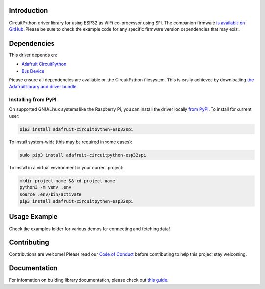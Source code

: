 Introduction
============

.. image:: https://readthedocs.org/projects/adafruit-circuitpython-esp32spi/badge/?version=latest
    :target: https://circuitpython.readthedocs.io/projects/esp32spi/en/latest/
    :alt: Documentation Status

.. image:: https://img.shields.io/discord/327254708534116352.svg
    :target: https://discord.gg/nBQh6qu
    :alt: Discord

.. image:: https://travis-ci.com/adafruit/Adafruit_CircuitPython_ESP32SPI.svg?branch=master
    :target: https://travis-ci.com/adafruit/Adafruit_CircuitPython_ESP32SPI
    :alt: Build Status

CircuitPython driver library for using ESP32 as WiFi co-processor using SPI.
The companion firmware `is available on GitHub
<https://github.com/adafruit/nina-fw>`_. Please be sure to check the example code for
any specific firmware version dependencies that may exist.


Dependencies
=============
This driver depends on:

* `Adafruit CircuitPython <https://github.com/adafruit/circuitpython>`_
* `Bus Device <https://github.com/adafruit/Adafruit_CircuitPython_BusDevice>`_

Please ensure all dependencies are available on the CircuitPython filesystem.
This is easily achieved by downloading
`the Adafruit library and driver bundle <https://github.com/adafruit/Adafruit_CircuitPython_Bundle>`_.

Installing from PyPI
--------------------
On supported GNU/Linux systems like the Raspberry Pi, you can install the driver locally `from
PyPI <https://pypi.org/project/adafruit-circuitpython-esp32spi/>`_. To install for current user:

.. code-block:: shell

    pip3 install adafruit-circuitpython-esp32spi

To install system-wide (this may be required in some cases):

.. code-block:: shell

    sudo pip3 install adafruit-circuitpython-esp32spi

To install in a virtual environment in your current project:

.. code-block:: shell

    mkdir project-name && cd project-name
    python3 -m venv .env
    source .env/bin/activate
    pip3 install adafruit-circuitpython-esp32spi

Usage Example
=============

Check the examples folder for various demos for connecting and fetching data!

Contributing
============

Contributions are welcome! Please read our `Code of Conduct
<https://github.com/adafruit/Adafruit_CircuitPython_ESP32SPI/blob/master/CODE_OF_CONDUCT.md>`_
before contributing to help this project stay welcoming.

Documentation
=============

For information on building library documentation, please check out `this guide <https://learn.adafruit.com/creating-and-sharing-a-circuitpython-library/sharing-our-docs-on-readthedocs#sphinx-5-1>`_.

